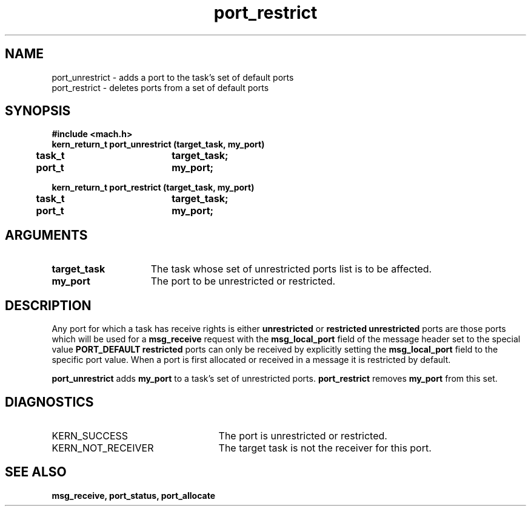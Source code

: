.TH port_restrict 2 4/13/87
.CM 4
.SH NAME
.nf
port_unrestrict  \-  adds a port to the task's set of default ports
port_restrict  \-  deletes ports from a set of default ports
.SH SYNOPSIS
.nf
.ft B
#include <mach.h>
.nf
.ft B
kern_return_t port_unrestrict (target_task, my_port)
	task_t		target_task;
	port_t		my_port;


.fi
.ft P
.nf
.ft B
kern_return_t port_restrict (target_task, my_port)
	task_t		target_task;
	port_t		my_port;


.fi
.ft P
.SH ARGUMENTS
.TP 15
.B
target_task
The task whose set of unrestricted ports list is to be
affected.
.TP 15
.B
my_port
The port to be unrestricted or restricted.

.SH DESCRIPTION
Any port for which a task has receive rights is either
.B unrestricted
or 
.B restricted
. 
.B unrestricted
ports are those
ports which will be used for a 
.B msg_receive
request with
the 
.B msg_local_port
field of the message header set to the special value 
.B PORT_DEFAULT
. Messages from 
.B restricted
ports can only 
be received by explicitly
setting the 
.B msg_local_port
field to the specific port value.
When a port is first allocated or received in a message
it is restricted by default.

.B port_unrestrict
adds 
.B my_port
to a task's set of unrestricted ports.
.B port_restrict
removes 
.B my_port
from this set.

.SH DIAGNOSTICS
.TP 25
KERN_SUCCESS
The port is unrestricted or restricted.
.TP 25
KERN_NOT_RECEIVER
The target task is not the receiver for this port.

.SH SEE ALSO
.B msg_receive, port_status, port_allocate


